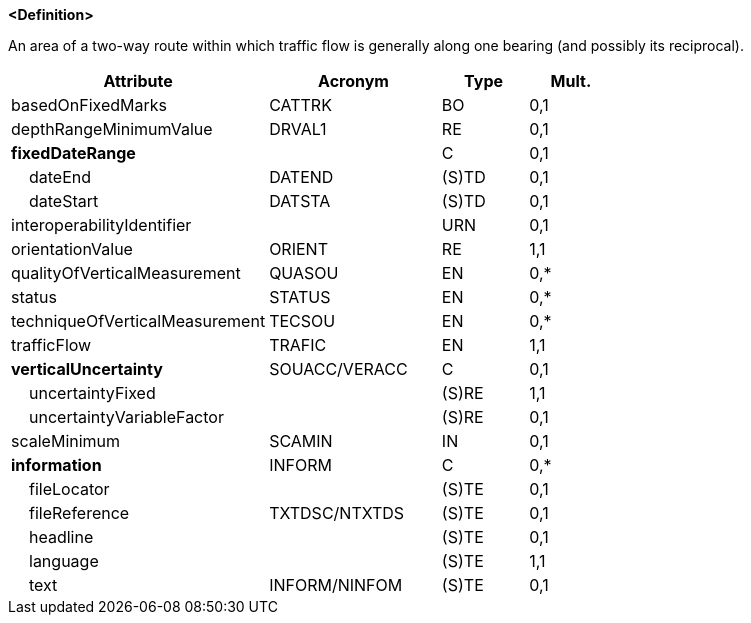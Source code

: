 **<Definition>**

An area of a two-way route within which traffic flow is generally along one bearing (and possibly its reciprocal).

[cols="3,2,1,1", options="header"]
|===
|Attribute |Acronym |Type |Mult.

|basedOnFixedMarks|CATTRK|BO|0,1
|depthRangeMinimumValue|DRVAL1|RE|0,1
|**fixedDateRange**||C|0,1
|    dateEnd|DATEND|(S)TD|0,1
|    dateStart|DATSTA|(S)TD|0,1
|interoperabilityIdentifier||URN|0,1
|[.red]#orientationValue#|ORIENT|RE|1,1
|qualityOfVerticalMeasurement|QUASOU|EN|0,*
|status|STATUS|EN|0,*
|techniqueOfVerticalMeasurement|TECSOU|EN|0,*
|[.red]#trafficFlow#|TRAFIC|EN|1,1
|**verticalUncertainty**|SOUACC/VERACC|C|0,1
|    [.red]#uncertaintyFixed#||(S)RE|1,1
|    uncertaintyVariableFactor||(S)RE|0,1
|scaleMinimum|SCAMIN|IN|0,1
|**information**|INFORM|C|0,*
|    fileLocator||(S)TE|0,1
|    fileReference|TXTDSC/NTXTDS|(S)TE|0,1
|    headline||(S)TE|0,1
|    [.red]#language#||(S)TE|1,1
|    text|INFORM/NINFOM|(S)TE|0,1
|===

// include::../features_rules/TwoWayRoutePart_rules.adoc[tag=TwoWayRoutePart]
